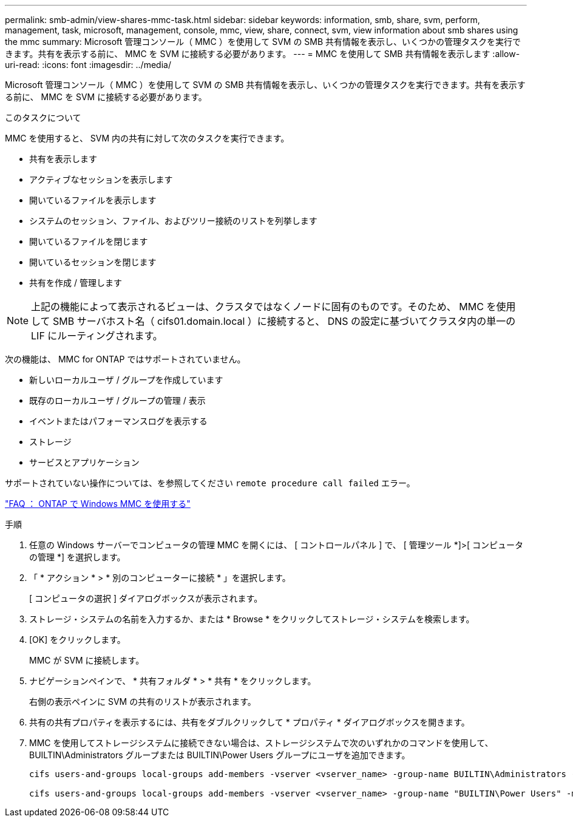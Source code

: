 ---
permalink: smb-admin/view-shares-mmc-task.html 
sidebar: sidebar 
keywords: information, smb, share, svm, perform, management, task, microsoft, management, console, mmc, view, share, connect, svm, view information about smb shares using the mmc 
summary: Microsoft 管理コンソール（ MMC ）を使用して SVM の SMB 共有情報を表示し、いくつかの管理タスクを実行できます。共有を表示する前に、 MMC を SVM に接続する必要があります。 
---
= MMC を使用して SMB 共有情報を表示します
:allow-uri-read: 
:icons: font
:imagesdir: ../media/


[role="lead"]
Microsoft 管理コンソール（ MMC ）を使用して SVM の SMB 共有情報を表示し、いくつかの管理タスクを実行できます。共有を表示する前に、 MMC を SVM に接続する必要があります。

.このタスクについて
MMC を使用すると、 SVM 内の共有に対して次のタスクを実行できます。

* 共有を表示します
* アクティブなセッションを表示します
* 開いているファイルを表示します
* システムのセッション、ファイル、およびツリー接続のリストを列挙します
* 開いているファイルを閉じます
* 開いているセッションを閉じます
* 共有を作成 / 管理します


[NOTE]
====
上記の機能によって表示されるビューは、クラスタではなくノードに固有のものです。そのため、 MMC を使用して SMB サーバホスト名（ cifs01.domain.local ）に接続すると、 DNS の設定に基づいてクラスタ内の単一の LIF にルーティングされます。

====
次の機能は、 MMC for ONTAP ではサポートされていません。

* 新しいローカルユーザ / グループを作成しています
* 既存のローカルユーザ / グループの管理 / 表示
* イベントまたはパフォーマンスログを表示する
* ストレージ
* サービスとアプリケーション


サポートされていない操作については、を参照してください `remote procedure call failed` エラー。

https://kb.netapp.com/Advice_and_Troubleshooting/Data_Storage_Software/ONTAP_OS/FAQ%3A_Using_Windows_MMC_with_ONTAP["FAQ ： ONTAP で Windows MMC を使用する"]

.手順
. 任意の Windows サーバーでコンピュータの管理 MMC を開くには、 [ コントロールパネル ] で、 [ 管理ツール *]>[ コンピュータの管理 *] を選択します。
. 「 * アクション * > * 別のコンピューターに接続 * 」を選択します。
+
[ コンピュータの選択 ] ダイアログボックスが表示されます。

. ストレージ・システムの名前を入力するか、または * Browse * をクリックしてストレージ・システムを検索します。
. [OK] をクリックします。
+
MMC が SVM に接続します。

. ナビゲーションペインで、 * 共有フォルダ * > * 共有 * をクリックします。
+
右側の表示ペインに SVM の共有のリストが表示されます。

. 共有の共有プロパティを表示するには、共有をダブルクリックして * プロパティ * ダイアログボックスを開きます。
. MMC を使用してストレージシステムに接続できない場合は、ストレージシステムで次のいずれかのコマンドを使用して、 BUILTIN\Administrators グループまたは BUILTIN\Power Users グループにユーザを追加できます。
+
[listing]
----

cifs users-and-groups local-groups add-members -vserver <vserver_name> -group-name BUILTIN\Administrators -member-names <domainuser>

cifs users-and-groups local-groups add-members -vserver <vserver_name> -group-name "BUILTIN\Power Users" -member-names <domainuser>
----

